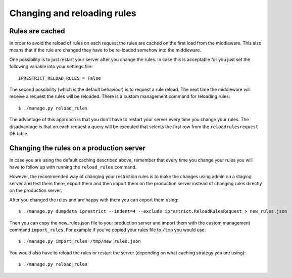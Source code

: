 Changing and reloading rules
============================

.. _rules-are-cached:

Rules are cached
----------------

In order to avoid the reload of rules on each request the rules are cached on the first load from the middleware.
This also means that if the rule are changed they have to be re-loaded somehow into the middleware.

One possibility is to just restart your server after you change the rules.
In case this is acceptable for you just set the following variable into your settings file::

  IPRESTRICT_RELOAD_RULES = False

The second possibility (which is the default behaviour) is to request a rule reload. The next time the middleware will receive a request the rules will be reloaded. There is a custom management command for reloading rules::

  $ ./manage.py reload_rules

The advantage of this approach is that you don't have to restart your server every time you change your rules.
The disadvantage is that on each request a query will be executed that selects the first row from the ``reloadrulesrequest`` DB table.


Changing the rules on a production server
-----------------------------------------

In case you are using the default caching described above, remember that every time you change your rules you will have to follow up with running the ``reload_rules`` command.

However, the recommended way of changing your restriction rules is to make the changes using admin on a staging server and test them there, export them and then import them on the production server instead of changing rules directly on the production server. 

After you changed the rules and are happy with them you can export them using::

  $ ./manage.py dumpdata iprestrict --indent=4 --exclude iprestrict.ReloadRulesRequest > new_rules.json

Then you can copy the new_rules.json file to your production server and import them with the custom management command ``import_rules``. For example if you've copied your rules file to ``/tmp`` you would use::

  $ ./manage.py import_rules /tmp/new_rules.json

You would also have to reload the rules or restart the server (depending on what caching strategy you are using)::

  $ ./manage.py reload_rules

